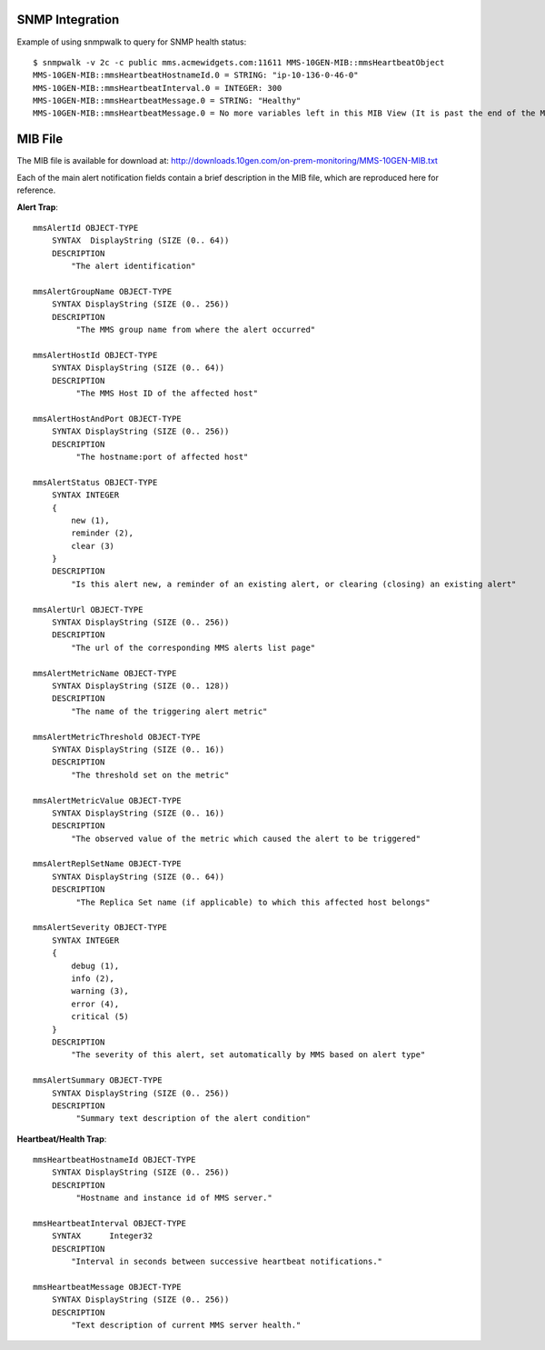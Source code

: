 SNMP Integration
````````````````

Example of using snmpwalk to query for SNMP health status::

    $ snmpwalk -v 2c -c public mms.acmewidgets.com:11611 MMS-10GEN-MIB::mmsHeartbeatObject
    MMS-10GEN-MIB::mmsHeartbeatHostnameId.0 = STRING: "ip-10-136-0-46-0"
    MMS-10GEN-MIB::mmsHeartbeatInterval.0 = INTEGER: 300
    MMS-10GEN-MIB::mmsHeartbeatMessage.0 = STRING: "Healthy"
    MMS-10GEN-MIB::mmsHeartbeatMessage.0 = No more variables left in this MIB View (It is past the end of the MIB tree)

MIB File
````````

The MIB file is available for download at:
`<http://downloads.10gen.com/on-prem-monitoring/MMS-10GEN-MIB.txt>`_

Each of the main alert notification fields contain a brief description in the MIB file, which are
reproduced here for reference.

**Alert Trap**::

    mmsAlertId OBJECT-TYPE
        SYNTAX  DisplayString (SIZE (0.. 64))
        DESCRIPTION
            "The alert identification"

    mmsAlertGroupName OBJECT-TYPE
        SYNTAX DisplayString (SIZE (0.. 256))
        DESCRIPTION
             "The MMS group name from where the alert occurred"

    mmsAlertHostId OBJECT-TYPE
        SYNTAX DisplayString (SIZE (0.. 64))
        DESCRIPTION
             "The MMS Host ID of the affected host"

    mmsAlertHostAndPort OBJECT-TYPE
        SYNTAX DisplayString (SIZE (0.. 256))
        DESCRIPTION
             "The hostname:port of affected host"

    mmsAlertStatus OBJECT-TYPE
        SYNTAX INTEGER
        {
            new (1),
            reminder (2),
            clear (3)
        }
        DESCRIPTION
            "Is this alert new, a reminder of an existing alert, or clearing (closing) an existing alert"

    mmsAlertUrl OBJECT-TYPE
        SYNTAX DisplayString (SIZE (0.. 256))
        DESCRIPTION
            "The url of the corresponding MMS alerts list page"

    mmsAlertMetricName OBJECT-TYPE
        SYNTAX DisplayString (SIZE (0.. 128))
        DESCRIPTION
            "The name of the triggering alert metric"

    mmsAlertMetricThreshold OBJECT-TYPE
        SYNTAX DisplayString (SIZE (0.. 16))
        DESCRIPTION
            "The threshold set on the metric"

    mmsAlertMetricValue OBJECT-TYPE
        SYNTAX DisplayString (SIZE (0.. 16))
        DESCRIPTION
            "The observed value of the metric which caused the alert to be triggered"

    mmsAlertReplSetName OBJECT-TYPE
        SYNTAX DisplayString (SIZE (0.. 64))
        DESCRIPTION
             "The Replica Set name (if applicable) to which this affected host belongs"

    mmsAlertSeverity OBJECT-TYPE
        SYNTAX INTEGER
        {
            debug (1),
            info (2),
            warning (3),
            error (4),
            critical (5)
        }
        DESCRIPTION
            "The severity of this alert, set automatically by MMS based on alert type"

    mmsAlertSummary OBJECT-TYPE
        SYNTAX DisplayString (SIZE (0.. 256))
        DESCRIPTION
             "Summary text description of the alert condition"

**Heartbeat/Health Trap**::

    mmsHeartbeatHostnameId OBJECT-TYPE
        SYNTAX DisplayString (SIZE (0.. 256))
        DESCRIPTION
             "Hostname and instance id of MMS server."

    mmsHeartbeatInterval OBJECT-TYPE
        SYNTAX      Integer32
        DESCRIPTION
            "Interval in seconds between successive heartbeat notifications."

    mmsHeartbeatMessage OBJECT-TYPE
        SYNTAX DisplayString (SIZE (0.. 256))
        DESCRIPTION
            "Text description of current MMS server health."

